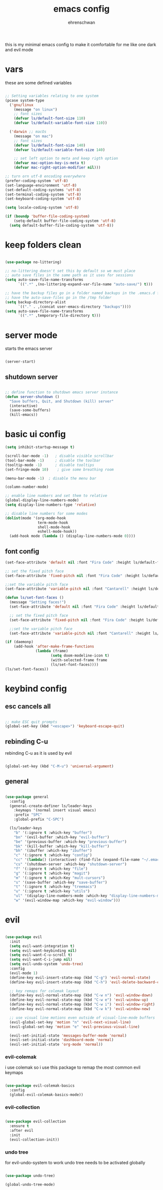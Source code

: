 #+Title: emacs config
#+AUTHOR:  ehrenschwan

this is my minimal emacs config to make it comfortable for me
like one dark and evil mode 

* vars

these are some defined variables 

#+begin_src emacs-lisp

;; Setting variables relating to one system 
(pcase system-type
  ('gnu/linux
    (message "on linux")	 
    ;; font sizes 
    (defvar ls/default-font-size 110)
    (defvar ls/default-variable-font-size 110))
   
  ('darwin ;; macOs 
    (message "on mac") 
    ;; font sizes 
    (defvar ls/default-font-size 140)
    (defvar ls/default-variable-font-size 140)

    ;; set left option to meta and keep rigth option
    (defvar mac-option-key-is-meta t)
    (defvar mac-right-option-modifier nil)))

;; turn orn utf-8 encoding everywhere
(prefer-coding-system 'utf-8)
(set-language-environment 'utf-8)
(set-default-coding-systems 'utf-8)
(set-terminal-coding-system 'utf-8)
(set-keyboard-coding-system 'utf-8)

(setq locale-coding-system 'utf-8)

(if (boundp 'buffer-file-coding-system)
    (setq-default buffer-file-coding-system 'utf-8)
  (setq default-buffer-file-coding-system 'utf-8))

#+end_src

* keep folders clean

#+begin_src emacs-lisp

(use-package no-littering)

;; no-littering doesn't set this by default so we must place
;; auto save files in the same path as it uses for sessions
(setq auto-save-file-name-transforms
      `((".*" ,(no-littering-expand-var-file-name "auto-save/") t)))

;; have the backup files go in a folder named backups in the .emacs.d folder
;; have the auto-save-files go in the /tmp folder
(setq backup-directory-alist
      `(("." . ,(concat user-emacs-directory "backups"))))
(setq auto-save-file-name-transforms
      `((".*" ,temporary-file-directory t)))
#+end_src

* server mode
starts the emacs server

#+begin_src emacs-lisp

(server-start)

#+end_src

** shutdown server

#+begin_src emacs-lisp

;; define function to shutdown emacs server instance
(defun server-shutdown ()
  "Save buffers, Quit, and Shutdown (kill) server"
  (interactive)
  (save-some-buffers)
  (kill-emacs))

#+end_src

* basic ui config

#+begin_src emacs-lisp
(setq inhibit-startup-message t)

(scroll-bar-mode -1)   ; disable visible scrollbar
(tool-bar-mode -1)     ; disable the toolbar
(tooltip-mode -1)      ; disable tooltips
(set-fringe-mode 10)	; give some breathing room

(menu-bar-mode -1) 	; disable the menu bar

(column-number-mode)

;; enable line numbers and set them to relative
(global-display-line-numbers-mode)
(setq display-line-numbers-type 'relative)

;; disable line numbers for some modes
(dolist(mode '(org-mode-hook
               term-mode-hook
               shell-mode-hook
               eshell-mode-hook))
  (add-hook mode (lambda () (display-line-numbers-mode 0))))
#+end_src

** font config
#+begin_src emacs-lisp
(set-face-attribute 'default nil :font "Fira Code" :height ls/default-font-size)

;; set the fixed pitch face
(set-face-attribute 'fixed-pitch nil :font "Fira Code" :height ls/default-font-size)

;;set the variable pitch face
(set-face-attribute 'variable-pitch nil :font "Cantarell" :height ls/default-variable-font-size :weight 'regular)

(defun ls/set-font-faces ()
  (message "Setting faces!")
  (set-face-attribute 'default nil :font "Fira Code" :height ls/default-font-size)

  ;; set the fixed pitch face
  (set-face-attribute 'fixed-pitch nil :font "Fira Code" :height ls/default-font-size)

  ;;set the variable pitch face
  (set-face-attribute 'variable-pitch nil :font "Cantarell" :height ls/default-variable-font-size :weight 'regular))

(if (daemonp)
    (add-hook 'after-make-frame-functions
              (lambda (frame)
                     (setq doom-modeline-icon t)
                     (with-selected-frame frame
                     (ls/set-font-faces))))
(ls/set-font-faces))

#+end_src

* keybind config
** esc cancels all

#+begin_src emacs-lisp

;; make ESC quit prompts
(global-set-key (kbd "<escape>") 'keyboard-escape-quit)

#+end_src

** rebinding C-u
rebinding C-u as it is used by evil 

#+begin_src emacs-lisp

(global-set-key (kbd "C-M-u") 'universal-argument)

#+end_src

** general

#+begin_src emacs-lisp 

(use-package general 
  :config 
  (general-create-definer ls/leader-keys 
    :keymaps '(normal insert visual emacs) 
    :prefix "SPC" 
    :global-prefix "C-SPC") 

  (ls/leader-keys 
    "b" '(:ignore t :which-key "buffer") 
    "bn" '(evil-buffer :which-key "evil-buffer")
    "be" '(previous-buffer :which-key "previous-buffer")
    "bk" '(kill-buffer :which-key "kill-buffer")
    "bh" '(ibuffer :which-key "ibuffer")
    "c" '(:ignore t :which-key "config")
    "cc" '(lambda() (interactive) (find-file (expand-file-name "~/.emacs.d/config.org")) :which-key "open-config")
    "cs" '(shutdown-server :which-key "shutdown-server")
    "f" '(:ignore t :which-key "file")
    "g" '(:ignore t :which-key "magit")
    "m" '(:ignore t :which-Key "mult-cursors")
    "s" '(save-buffer :which-key "save-buffer")
    "t" '(:ignore t :which-key "treemacs")
    "u" '(:ignore t :which-key "utils")
    "ul" '(display-line-numbers-mode :which-key "display-line-numbers-mode")
    "w" '(evil-window-map :which-key "evil-window")))

#+end_src

* evil

#+begin_src emacs-lisp

(use-package evil
  :init
  (setq evil-want-integration t)
  (setq evil-want-keybinding nil)
  (setq evil-want-C-u-scroll t)
  (setq evil-want-C-i-jump nil)
  (setq evil-undo-system 'undo-tree)
  :config
  (evil-mode 1)
  (define-key evil-insert-state-map (kbd "C-g") 'evil-normal-state)
  (define-key evil-insert-state-map (kbd "C-h") 'evil-delete-backward-char-and-join)

  ;; key remaps for colemak layout
  (define-key evil-normal-state-map (kbd "C-w n") 'evil-window-down)
  (define-key evil-normal-state-map (kbd "C-w e") 'evil-window-up)
  (define-key evil-normal-state-map (kbd "C-w i") 'evil-window-right)
  (define-key evil-normal-state-map (kbd "C-w k") 'evil-window-new)

  ;; use visual line motions even outside of visual-line-mode buffers
  (evil-global-set-key 'motion "n" 'evil-next-visual-line)
  (evil-global-set-key 'motion "e" 'evil-previous-visual-line)

  (evil-set-initial-state 'messages-buffer-mode 'normal)
  (evil-set-initial-state 'dashboard-mode 'normal)
  (evil-set-initial-state 'org-mode 'normal))

#+end_src

*** evil-colemak

i use colemak so i use this package to remap the most common evil keymaps

#+begin_src emacs-lisp

(use-package evil-colemak-basics
  :config
  (global-evil-colemak-basics-mode))

#+end_src

*** evil-collection

#+begin_src emacs-lisp

(use-package evil-collection
  :ensure t
  :after evil
  :init
  (evil-collection-init))

#+end_src

*** undo tree

for evil-undo-system to work undo tree needs to be activated globally

#+begin_src emacs-lisp

(use-package undo-tree)

(global-undo-tree-mode)

#+end_src

*** multiple-cursors

#+begin_src emacs-lisp

(use-package evil-mc)

(global-evil-mc-mode  1) ;; enable

(ls/leader-keys
 "mm" '(evil-mc-make-and-goto-next-match :which-key "make cursor and go to next match")
 "mu" '(evil-mc-undo-last-added-cursor :which-key "removes the last cursor")
 "mr" '(evil-mc-undo-all-cursors :which-key "removes all cursors")
 "m<" '(evil-mc-make-cursor-in-visual-selection-beg :which-key "adds cursors to the beginning of all selected lines")
 "m>" '(evil-mc-make-cursor-in-visual-selection-end :which-key "adds cursors to the end of all selected lines"))

#+end_src

* ui config
** command log mode

#+begin_src emacs-lisp

(use-package command-log-mode)

#+end_src

** theme
*** all the icons

Note: the first time you load your configuration on a new machine, you'll need to run the following command interactively so that mode line icons display correctly: 
M-x all-the-icons-install-fonts

#+begin_src emacs-lisp

(use-package all-the-icons)

#+end_src

*** doom-themes

#+begin_src emacs-lisp

(use-package doom-themes
  :config
  ;; Global settings (defaults)
  (setq doom-themes-enable-bold t    ; if nil, bold is universally disabled
	doom-themes-enable-italic t) ; if nil, italics is universally disabled
  (load-theme 'doom-one t)
  ;; Enable flashing mode-line on errors
  (doom-themes-visual-bell-config)
  ;; Corrects (and improves) org-mode's native fontification.
  (doom-themes-org-config))

#+end_src

*** doom-modeline

#+begin_src emacs-lisp

(use-package doom-modeline
  :ensure t
  :init (doom-modeline-mode 1))

#+end_src

*** rainbow-delimiters

#+begin_src emacs-lisp

(use-package rainbow-delimiters
  :hook (prog-mode . rainbow-delimiters-mode))

#+end_src

** which-key

#+begin_src emacs-lisp

(use-package which-key
  :init (which-key-mode)
  :diminish which-key-mode
  :config
  (setq which-key-idle-delay 1))

#+end_src

** ivy

#+begin_src emacs-lisp

(use-package ivy
  :diminish
  :bind (("C-s" . swiper)
	 :map ivy-minibuffer-map
	 ("TAB" . ivy-alt-done)
	 ("C-l" . ivy-alt-done)
	 ("C-n" . ivy-next-line)
	 ("C-e" . ivy-prevous-line)
	 :map ivy-switch-buffer-map
	 ("C-e" . ivy-previous-line)
	 ("C-l" . ivy-done)
	 ("C-d" . ivy-switch-buffer-kill)
	 :map ivy-reverse-i-search-map
	 ("C-e" . ivy-previous-line)
	 ("C-d" . ivy-reverse-search-kill))
  :config
  (ivy-mode 1))

(use-package ivy-rich
  :init
  (ivy-rich-mode 1))

#+end_src

** counsel

#+begin_src emacs-lisp

(use-package counsel
  :bind (("M-x" . counsel-M-x)
         ("C-x j" . counsel-switch-buffer)
         ("C-x C-f" . counsel-find-file)
         ("C-M-l" . counsel-imenu)
         :map minibuffer-local-map
	     ("C-r" . 'counsel-minibuffer-history)))

(ls/leader-keys
  "bb" '(counsel-switch-buffer :which-key "counsel-switch-buffer")
  "bk" '(kill-buffer :which-key "kill-buffer")
  "ff" '(counsel-find-file :which-key "counsel-find-file"))

#+end_src

** helpful

#+begin_src emacs-lisp

(use-package helpful
  :custom
  (counsel-describe-function-function #'helpful-callable)
  (counsel-describe-varibale-function #'helpful-variable)
  :bind
  ([remap describe-function] . counsel-describe-function)
  ([remap describe-command] . helpful-command)
  ([remap describe-variable] . counsel-describe-variable)
  ([remap describe-key] . helpful-key))

#+end_src

** text scaling

#+begin_src emacs-lisp

(use-package hydra)

(defhydra hydra-text-scale (:timeout 4)
  "scale text"
  ("n" text-scale-increase "in")
  ("e" text-scale-decrease "out")
  ("f" nil "finished" :exit t))

(ls/leader-keys
  "us" '(hydra-text-scale/body :which-key "scale text"))

#+end_src

* org-mode
** better font faces


#+begin_src emacs-lisp

(defun ls/org-font-setup ()
  (font-lock-add-keywords 'org-mode
                          '(("^ *\\([-]\\) "
                             (0 (prog1 () (compose-region (match-beginning 1) (match-end 1) "•"))))))

  (dolist (face '((org-level-1 . 1.2)
		  (org-level-2 . 1.1)
		  (org-level-3 . 1.05)
		  (org-level-4 . 1.0)
		  (org-level-5 . 1.1)
		  (org-level-6 . 1.1)
		  (org-level-7 . 1.1)
		  (org-level-8 . 1.1)))
    (set-face-attribute (car face) nil :font "Cantarell" :weight 'regular :height (cdr face)))

  ;; ensures that anything that should be in fixed-pitch in org files appear that way
  (set-face-attribute 'org-block nil    :foreground nil :inherit 'fixed-pitch)
  (set-face-attribute 'org-table nil    :inherit 'fixed-pitch)
  (set-face-attribute 'org-formula nil  :inherit 'fixed-pitch)
  (set-face-attribute 'org-code nil     :inherit '(shadow fixed-pitch))
  (set-face-attribute 'org-table nil    :inherit '(shadow fixed-pitch))
  (set-face-attribute 'org-verbatim nil :inherit '(shadow fixed-pitch))
  (set-face-attribute 'org-special-keyword nil :inherit '(font-lock-comment-face fixed-pitch))
  (set-face-attribute 'org-meta-line nil :inherit '(font-lock-comment-face fixed-pitch))
  (set-face-attribute 'org-checkbox nil  :inherit 'fixed-pitch))

#+end_src

** basic config

#+begin_src emacs-lisp
(defun ls/org-mode-setup ()
  (org-indent-mode)
  (variable-pitch-mode 1)
  (visual-line-mode 1)
  (org-indent-mode)
  (setq org-src-tab-acts-natively t)
  (setq org-src-preserve-indentation t)
  (setq org-src-fontify-natively t))

(use-package org
  :hook (org-mode . ls/org-mode-setup)
  :config
  (setq org-ellipsis " ▾"
	org-hide-emphasis-markers t)

  (setq org-agenda-start-with-log-mode t)
  (setq org-log-done 'time)
  (setq org-log-into-drawer t)

  (setq org-agenda-files
      '("~/Dropbox/emacs/org/brain.org"
	  "~/Dropbox/emacs/org/calendar.org"
	  "~/.emacs.d/config.org"))

  (setq org-todo-keywords
	'((sequence "TODO(t)" "NEXT(n)" "|" "DONE(d!)")))

  (setq org-refile-targets
	'(("archive.org" :maxlevel . 1)
	  ("brain.org" :maxlevel . 1)))

  ;; save org buffers after refiling
  (advice-add 'org-refile :after 'org-save-all-org-buffers)

  (setq org-capture-templates
    `(("b" "brain")
      ("bt" "TODO" entry (file+olp "~/Dropbox/emacs/org/brain.org" "TODOs")
           "* TODO %?\n  %U\n  %a\n  %i" :empty-lines 1)
      ("bc" "brain construction" entry (file+olp  "~/Dropbox/emacs/org/brain.org" "brain construction site")
           "- %?")))

  (define-key global-map (kbd "C-c c")
    (lambda () (interactive) (org-capture nil)))
  
  (ls/org-font-setup))

#+end_src

*** nicer header bullets

#+begin_src emacs-lisp

(use-package org-bullets
  :after org
  :init
  (add-hook 'org-mode-hook (lambda ()
                             (org-bullets-mode 1)))
  :custom
  (org-bullets-bullet-list '("◉" "○" "●" "○" "●" "○" "●")))

#+end_src

*** center org buffers

#+begin_src emacs-lisp

(defun ls/org-mode-visual-fill ()
  (setq visual-fill-column-width 140
        visual-fill-column-center-text t)
  (visual-fill-column-mode 1))

(use-package visual-fill-column
  :hook (org-mode . ls/org-mode-visual-fill))


#+end_src

** config babel langs

#+begin_src emacs-lisp

(org-babel-do-load-languages
  'org-babel-load-languages
  '((emacs-lisp . t)
    (python . t)))

#+end_src

** structur templates

#+begin_src emacs-lisp

;; This is needed as of Org 9.2
(require 'org-tempo)

(add-to-list 'org-structure-template-alist '("sh" . "src shell"))
(add-to-list 'org-structure-template-alist '("el" . "src emacs-lisp"))
(add-to-list 'org-structure-template-alist '("py" . "src python"))

#+end_src

** org-gcal

#+begin_src emacs-lisp

;; (setq package-check-signature nil)


;; (use-package org-gcal
;; :ensure t
;; :config
;; (setq org-gcal-client-id "886773733977-4pk98ji1jp22tma0fokhj2efntl1k0um.apps.googleusercontent.com"
;; org-gcal-client-secret "smU0Alm67oRagiF04IzMe1-g"
;; org-gcal-file-alist '(("schwan.luc@gmail.com" .  "~/Dropbox/emacs/org/calendar.org"))))

;; (add-hook 'org-agenda-mode-hook (lambda () (org-gcal-sync) ))
;; (add-hook 'org-capture-after-finalize-hook (lambda () (org-gcal-sync) ))

#+end_src

** org-tree-slide

#+begin_src emacs-lisp

(use-package org-tree-slide
 :custom
 (org-tree-slide-slide-in-effect t)
 (org-tree-slide-activate-message "Presentation started!")
 (org-tree-slide-deactivate-message "Presentation finished!")
 (org-tree-slide-header t)
 (org-tree-slide-breadcrumbs " > ")
 (org-image-actual-width t))

#+end_src

** yas snippet

#+begin_src emacs-lisp

(use-package yasnippet
  :config
  (setq yas-snippet-dirs '("~/.emacs.d/snippets"))
  (yas-global-mode 1))

#+end_src

* development    
** shell 

#+begin_src emacs-lisp

(setq shell-file-name "/bin/zsh")

#+end_src

*** exec-path-from-shell

#+begin_src emacs-lisp

(use-package exec-path-from-shell)

#+end_src

*** xterm-color

#+begin_src emacs-lisp

(use-package xterm-color)

;; enable xterm colors for compilation
(setq compilation-environment '("TERM=xterm-256color"))

(defun my/advice-compilation-filter (f proc string)
  (funcall f proc (xterm-color-filter string)))

(advice-add 'compilation-filter :around #'my/advice-compilation-filter)

#+end_src

** commenting

#+begin_src emacs-lisp

(use-package evil-nerd-commenter
  :bind ("M-/" . evilnc-comment-or-uncomment-lines))

#+end_src

** languages
*** language-server-protocol
**** lsp-mode 

#+begin_src emacs-lisp

(defun efs/lsp-mode-setup ()
  (setq lsp-headerline-breadcrumb-segments '(path-up-to-project file symbols))
  (lsp-headerline-breadcrumb-mode))

(use-package lsp-mode
  :commands (lsp lsp-deferred)
  :hook (lsp-mode . efs/lsp-mode-setup)
  :bind-keymap
  ("C-l" . lsp-command-map)
  :init
  (electric-pair-mode)
  :config
  (setq lsp-auto-configure t)
  (lsp-enable-which-key-integration t)
  (add-to-list 'lsp-language-id-configuration '(".*\\.hbs$" . "html")))

(setq lsp-enable-links nil)

#+end_src

**** lsp-ui 

#+begin_src emacs-lisp

(use-package lsp-ui
  :hook (lsp-mode . lsp-ui-mode)
  :custom
  (lsp-ui-doc-position 'bottom))

#+end_src

**** lsp-treemacs

#+begin_src emacs-lisp

(use-package lsp-treemacs
  :after lsp
  :init
  (ls/leader-keys
    "ts" '(lsp-treemacs-symbols :which-key lsp-treemacs-symbols )))
  


#+end_src

**** lsp-ivy

#+begin_src emacs-lisp

(use-package lsp-ivy)

#+end_src

*** dap-mode

#+begin_src emacs-lisp

(use-package dap-mode
  :custom
  (dap-auto-configure-feature '(sessions locals tooltip))
  (dap-ui-mode 1)
  :config
  (require 'dap-node)
  (dap-node-setup)
  (require 'dap-python)
  (general-define-key
  :keymaps 'lsp-mode-map
  :prefix lsp-keymap-prefix
  "d" '(dap-hydra t :wk "debugger")))

#+end_src

*** typescript

#+begin_src emacs-lisp

(use-package typescript-mode
  :mode "\\.ts\\'"
  :hook(typescript-mode . lsp)
  :config
  (setq typescript-indent-level 2)
  (require 'dap-node)
  (dap-node-setup))

#+end_src

*** javascript

#+begin_src emacs-lisp

(use-package js2-mode
  :mode "\\.js\\'"
  :hook(js2-mode . lsp)
  :config
  (setq js-indent-level 2)
  (require 'dap-node)
  (dap-node-setup))

#+end_src

*** JSON

#+begin_src emacs-lisp

(use-package json-mode
  :ensure t
  :config
  (add-hook 'json-mode-hook 'flycheck-mode)
  (setq js-indent-level 2)
  (add-to-list 'auto-mode-alist '("\\.json" . json-mode)))

#+end_src

*** python

#+begin_src emacs-lisp

(use-package python-mode
  :ensure t
  :hook (python-mode . lsp-deferred)
  :custom
  (require 'lsp-python-ms)
  (setq lsp-python-ms-auto-install-server t)
  (dap-python-debugger 'debugpy))

#+end_src

** company mode

#+begin_src emacs-lisp

(use-package company
  :after lsp-mode
  :hook (lsp-mode . company-mode)
  :bind (:map company-active-map
         ("<tab>" . company-complete-selection))
        (:map lsp-mode-map
         ("<tab>" . company-indent-or-complete-common))
  :custom
  (company-minimum-prefix-length 1)
  (company-idle-delay 0.0))

(use-package company-box
  :hook (company-mode . company-box-mode))

#+end_src

** flycheck

#+begin_src emacs-lisp

(use-package flycheck
  :ensure t
  :init (global-flycheck-mode))

#+end_src

** magit

#+begin_src emacs-lisp

(use-package magit
  :commands magit-status
  :custom
  (magit-display-buffer-function #'magit-display-buffer-same-window-except-diff-v1))

(ls/leader-keys
  "gg" '(magit-status :which-key "magit-status"))

#+end_src

** projectile

#+begin_src emacs-lisp

(use-package projectile
  :diminish projectile-mode
  :config (projectile-mode)
  :custom ((projectile-completion-system 'ivy))
  :config
  (setq projectile-sort-order 'recentf)
  :init
  (when (file-directory-p "~/dev")
    (setq projectile-switch-project-action #'projectile-dired))
  (setq projectile-project-search-path '("~/dev"))
  (ls/leader-keys
    "p" '(projectile-command-map :which-key projectile-command-map)))


(use-package counsel-projectile
  :config (counsel-projectile-mode))


#+end_src

*** project types

#+begin_example emacs-lisp

(projectile-register-project-type 'npm '("package.json")
                                  :project-file "package.json"
				  :compile "npm install"
				  :test "npm test"
				  :run "npm start"
				  :test-suffix ".spec")

#+end_example

** treemacs

#+begin_src emacs-lisp

(use-package treemacs
  :init
  (with-eval-after-load 'treemacs
    (define-key treemacs-mode-map [mouse-1] #'treemacs-single-click-expand-action))
  (ls/leader-keys
      "tt" '(treemacs :which-key treemacs)
      "ta" '(treemacs-select-window :which-key treemacs-select-window))


(use-package treemacs-evil
  :after (treemacs evil)
  :ensure t)

(use-package treemacs-projectile
  :after (treemacs projectile)
  :ensure t)

(use-package treemacs-icons-dired
  :hook (dired-mode . treemacs-icons-dired-enable-once)
  :ensure t)

(use-package treemacs-magit
  :after (treemacs magit)
  :ensure t)

#+end_src>

** electric pair

#+begin_src emacs-lisp

(defun electric-pair ()
     "If at end of line, insert character pair without surrounding spaces.
 Otherwise, just insert the typed character."
     (interactive)
     (if (eolp) (let (parens-require-spaces) (insert-pair)) (self-insert-command 1)))

(add-hook 'lsp-mode-hook
	  (lambda ()
	    (define-key lsp-mode-map "\"" 'electric-pair)
	    (define-key lsp-mode-map "\'" 'electric-pair)
	    (define-key lsp-mode-map "(" 'electric-pair)
	    (define-key lsp-mode-map "[" 'electric-pair)
	    (define-key lsp-mode-map "{" 'electric-pair)))

#+end_src

** web

#+begin_src emacs-lisp

(use-package web-mode
  :ensure t
  :mode (("\\.html?\\'" . web-mode)
         ("\\.tsx\\'" . web-mode)
         ("\\.jsx\\'" . web-mode))
  :hook (web-mode . lsp)
  :config
  (setq web-mode-markup-indent-offset 2
        web-mode-css-indent-offset 2
        web-mode-code-indent-offset 2
        web-mode-block-padding 2
        web-mode-comment-style 2

        web-mode-enable-css-colorization t
        web-mode-enable-auto-pairing t
        web-mode-enable-comment-keywords t
        web-mode-enable-current-element-highlight t
        )
  (flycheck-add-mode 'typescript-tslint 'web-mode))

  (setq web-mode-enable-auto-closing t)
  (setq web-mode-enable-auto-quoting t)

#+end_src

*** emmet mode

#+begin_src emacs-lisp

(use-package emmet-mode
  :config
  (add-hook 'web-mode-hook 'emmet-mode))

#+end_src

*** tailwind

#+begin_src emacs-lisp

(use-package lsp-tailwindcss)
(add-hook 'before-save-hook 'lsp-tailwindcss-rustywind-before-save)

;; (lsp-register-client
;;  (make-lsp-client :new-connection (lsp-stdio-connection "tailwindcss-language-server --stdio")
;;                   :activation-fn (lsp-activate-on "html")
;;                   :server-id 'lsp-tailwindcss))

#+end_src

** prettier

#+begin_src emacs-lisp

(use-package prettier)
(add-hook 'before-save-hook 'prettier-prettify)
(add-hook 'js2-mode-hook 'prettier-mode)
(add-hook 'typescript-mode-hook 'prettier-mode)
(add-hook 'web-mode-hook 'prettier-mode)

#+end_src

* dired

#+begin_src emacs-lisp

(use-package dired
  :ensure nil
  :commands (dired dired-jump)
  :bind (("C-x C-j" . dired-jump))
  :custom ((dired-listing-switches "-agho --group-directories-first"))
  :config
  (evil-collection-define-key 'normal 'dired-mode-map
    "h" 'dired-up-directory
    "i" 'dired-find-file))

(use-package all-the-icons-dired
  :hook (dired-mode . all-the-icons-dired-mode))

(ls/leader-keys
  "fd" '(dired :which-key "dired")) 
#+end_src
